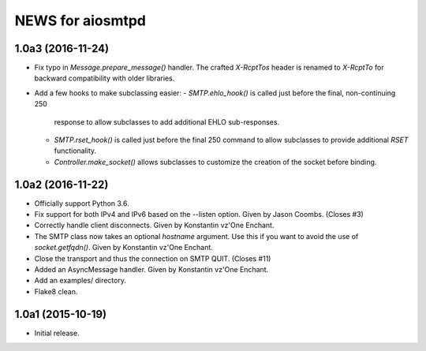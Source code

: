===================
 NEWS for aiosmtpd
===================

1.0a3 (2016-11-24)
==================
* Fix typo in `Message.prepare_message()` handler.  The crafted `X-RcptTos`
  header is renamed to `X-RcptTo` for backward compatibility with older
  libraries.
* Add a few hooks to make subclassing easier:
  - `SMTP.ehlo_hook()` is called just before the final, non-continuing 250
    response to allow subclasses to add additional EHLO sub-responses.
  - `SMTP.rset_hook()` is called just before the final 250 command to allow
    subclasses to provide additional `RSET` functionality.
  - `Controller.make_socket()` allows subclasses to customize the creation of
    the socket before binding.

1.0a2 (2016-11-22)
==================
* Officially support Python 3.6.
* Fix support for both IPv4 and IPv6 based on the --listen option.  Given by
  Jason Coombs.  (Closes #3)
* Correctly handle client disconnects.  Given by Konstantin vz'One Enchant.
* The SMTP class now takes an optional `hostname` argument.  Use this if you
  want to avoid the use of `socket.getfqdn()`.  Given by Konstantin vz'One
  Enchant.
* Close the transport and thus the connection on SMTP QUIT.  (Closes #11)
* Added an AsyncMessage handler.  Given by Konstantin vz'One Enchant.
* Add an examples/ directory.
* Flake8 clean.

1.0a1 (2015-10-19)
==================
* Initial release.
